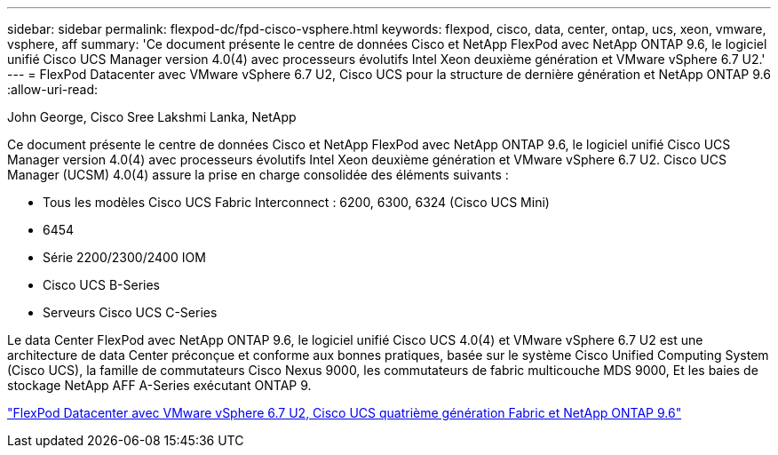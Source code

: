 ---
sidebar: sidebar 
permalink: flexpod-dc/fpd-cisco-vsphere.html 
keywords: flexpod, cisco, data, center, ontap, ucs, xeon, vmware, vsphere, aff 
summary: 'Ce document présente le centre de données Cisco et NetApp FlexPod avec NetApp ONTAP 9.6, le logiciel unifié Cisco UCS Manager version 4.0(4) avec processeurs évolutifs Intel Xeon deuxième génération et VMware vSphere 6.7 U2.' 
---
= FlexPod Datacenter avec VMware vSphere 6.7 U2, Cisco UCS pour la structure de dernière génération et NetApp ONTAP 9.6
:allow-uri-read: 


John George, Cisco Sree Lakshmi Lanka, NetApp

Ce document présente le centre de données Cisco et NetApp FlexPod avec NetApp ONTAP 9.6, le logiciel unifié Cisco UCS Manager version 4.0(4) avec processeurs évolutifs Intel Xeon deuxième génération et VMware vSphere 6.7 U2. Cisco UCS Manager (UCSM) 4.0(4) assure la prise en charge consolidée des éléments suivants :

* Tous les modèles Cisco UCS Fabric Interconnect : 6200, 6300, 6324 (Cisco UCS Mini)
* 6454
* Série 2200/2300/2400 IOM
* Cisco UCS B-Series
* Serveurs Cisco UCS C-Series


Le data Center FlexPod avec NetApp ONTAP 9.6, le logiciel unifié Cisco UCS 4.0(4) et VMware vSphere 6.7 U2 est une architecture de data Center préconçue et conforme aux bonnes pratiques, basée sur le système Cisco Unified Computing System (Cisco UCS), la famille de commutateurs Cisco Nexus 9000, les commutateurs de fabric multicouche MDS 9000, Et les baies de stockage NetApp AFF A-Series exécutant ONTAP 9.

link:https://www.cisco.com/c/en/us/td/docs/unified_computing/ucs/UCS_CVDs/flexpod_datacenter_vmware_netappaffa_u2.html["FlexPod Datacenter avec VMware vSphere 6.7 U2, Cisco UCS quatrième génération Fabric et NetApp ONTAP 9.6"^]
